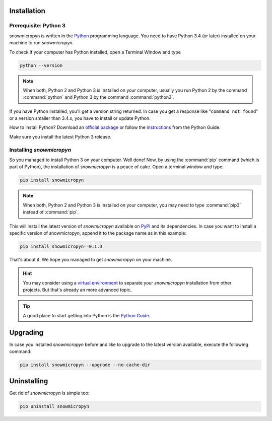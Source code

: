 .. _install:

Installation
============

Prerequisite: Python 3
----------------------

snowmicropyn is written in the Python_ programming language. You need to have
Python 3.4 (or later) installed on your machine to run *snowmicropyn*.

To check if your computer has Python installed, open a Terminal Window and type

.. code-block:: console

   python --version

.. note:: When both, Python 2 and Python 3 is installed on your computer,
   usually you run Python 2 by the command :command:`python` and Python 3 by the
   command :command:`python3`.

If you have Python installed, you'll get a version string returned. In case you
get a response like "``command not found``" or a version smaller than 3.4.x, you
have to install or update Python.

How to install Python? Download an
`official package <https://www.python.org/downloads/>`_ or follow the
`instructions <http://docs.python-guide.org/en/latest/starting/installation/>`_
from the Python Guide.

Make sure you install the latest Python 3 release.

Installing *snowmicropyn*
-------------------------

So you managed to install Python 3 on your computer. Well done! Now, by using
the :command:`pip` command (which is part of Python), the installation of
*snowmicropyn* is a peace of cake. Open a terminal window and type:

.. code-block:: console

   pip install snowmicropyn

.. note:: When both, Python 2 and Python 3 is installed on your computer, you
   may need to type :command:`pip3` instead of :command:`pip`.

This will install the latest version of *snowmicropyn* available on PyPI_ and
its dependencies. In case you want to install a specific version of
snowmicropyn, append it to the package name as in this example:

.. code-block:: console

   pip install snowmicropyn==0.1.3

That's about it. We hope you managed to get *snowmicropyn* on your machine.

.. hint:: You may consider using a `virtual environment`_ to separate your
          *snowmicropyn* installation from other projects. But that's already
          an more advanced topic.

.. tip:: A good place to start getting into Python is the `Python Guide`_.

Upgrading
=========

In case you installed *snowmicropyn* before and like to upgrade to the latest
version available, execute the following command:

.. code-block:: console

   pip install snowmicropyn --upgrade --no-cache-dir

Uninstalling
============

Get rid of *snowmicropyn* is simple too:

.. code-block:: console

   pip uninstall snowmicropyn


.. _Python: https://www.python.org/
.. _PyPI: https://pypi.org/
.. _virtual environment: https://docs.python.org/3/tutorial/venv.html
.. _Python Guide: http://docs.python-guide.org
